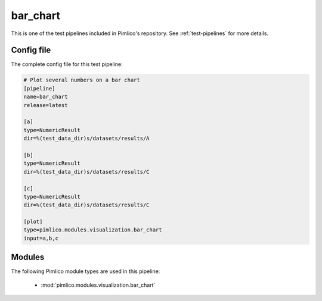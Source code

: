.. _test-config-visualization-bar_chart.conf:

bar\_chart
~~~~~~~~~~



This is one of the test pipelines included in Pimlico's repository.
See :ref:`test-pipelines` for more details.

Config file
===========

The complete config file for this test pipeline:


.. code-block:: ini
   
   # Plot several numbers on a bar chart
   [pipeline]
   name=bar_chart
   release=latest
   
   [a]
   type=NumericResult
   dir=%(test_data_dir)s/datasets/results/A
   
   [b]
   type=NumericResult
   dir=%(test_data_dir)s/datasets/results/C
   
   [c]
   type=NumericResult
   dir=%(test_data_dir)s/datasets/results/C
   
   [plot]
   type=pimlico.modules.visualization.bar_chart
   input=a,b,c


Modules
=======


The following Pimlico module types are used in this pipeline:

 * :mod:`pimlico.modules.visualization.bar_chart`
    

